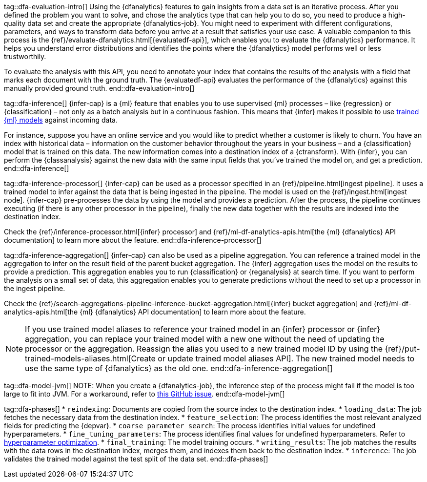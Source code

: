 tag::dfa-evaluation-intro[]
Using the {dfanalytics} features to gain insights from a data set is an 
iterative process. After you defined the problem you want to solve, and chose 
the analytics type that can help you to do so, you need to produce a 
high-quality data set and create the appropriate {dfanalytics-job}. You might 
need to experiment with different configurations, parameters, and ways to 
transform data before you arrive at a result that satisfies your use case. A 
valuable companion to this process is the 
{ref}/evaluate-dfanalytics.html[{evaluatedf-api}], which enables you to evaluate 
the {dfanalytics} performance. It helps you understand error distributions and 
identifies the points where the {dfanalytics} model performs well or less 
trustworthily.

To evaluate the analysis with this API, you need to annotate your index that 
contains the results of the analysis with a field that marks each document with 
the ground truth. The {evaluatedf-api} evaluates the performance of the 
{dfanalytics} against this manually provided ground truth.
end::dfa-evaluation-intro[]

tag::dfa-inference[]
{infer-cap} is a {ml} feature that enables you to use supervised {ml} processes 
– like {regression} or {classification} – not only as a batch analysis but in a 
continuous fashion. This means that {infer} makes it possible to use 
<<ml-trained-models,trained {ml} models>> against incoming data.

For instance, suppose you have an online service and you would like to predict 
whether a customer is likely to churn. You have an index with historical data – 
information on the customer behavior throughout the years in your business – and 
a {classification} model that is trained on this data. The new information comes 
into a destination index of a {ctransform}. With {infer}, you can perform the 
{classanalysis} against the new data with the same input fields that you've 
trained the model on, and get a prediction.
end::dfa-inference[]

tag::dfa-inference-processor[]
{infer-cap} can be used as a processor specified in an 
{ref}/pipeline.html[ingest pipeline]. It uses a trained model to infer against
the data that is being ingested in the pipeline. The model is used on the
{ref}/ingest.html[ingest node]. {infer-cap} pre-processes the data by using the
model and provides a prediction. After the process, the pipeline continues
executing (if there is any other processor in the pipeline), finally the new
data together with the results are indexed into the destination index.

Check the {ref}/inference-processor.html[{infer} processor] and 
{ref}/ml-df-analytics-apis.html[the {ml} {dfanalytics} API documentation] to 
learn more about the feature.
end::dfa-inference-processor[]

tag::dfa-inference-aggregation[]
{infer-cap} can also be used as a pipeline aggregation. You can reference a 
trained model in the aggregation to infer on the result field of the parent
bucket aggregation. The {infer} aggregation uses the model on the results to
provide a prediction. This aggregation enables you to run {classification} or
{reganalysis} at search time. If you want to perform the analysis on a small set
of data, this aggregation enables you to generate predictions without the need
to set up a processor in the ingest pipeline.

Check the 
{ref}/search-aggregations-pipeline-inference-bucket-aggregation.html[{infer} bucket aggregation] 
and {ref}/ml-df-analytics-apis.html[the {ml} {dfanalytics} API documentation] to 
learn more about the feature.

NOTE: If you use trained model aliases to reference your trained model in an 
{infer} processor or {infer} aggregation, you can replace your trained model 
with a new one without the need of updating the processor or the aggregation. 
Reassign the alias you used to a new trained model ID by using the 
{ref}/put-trained-models-aliases.html[Create or update trained model aliases API].
The new trained model needs to use the same type of {dfanalytics} as the old 
one.
end::dfa-inference-aggregation[]

tag::dfa-model-jvm[]
NOTE: When you create a {dfanalytics-job}, the inference step of the process 
might fail if the model is too large to fit into JVM. For a workaround, refer 
to https://github.com/elastic/elasticsearch/issues/76093[this GitHub issue].
end::dfa-model-jvm[]

tag::dfa-phases[]
* `reindexing`: Documents are copied from the source index to the destination 
  index.
* `loading_data`: The job fetches the necessary data from the destination index.
* `feature_selection`: The process identifies the most relevant analyzed fields 
   for predicting the {depvar}.
* `coarse_parameter_search`: The process identifies initial values for undefined 
   hyperparameters.
* `fine_tuning_parameters`: The process identifies final values for undefined 
   hyperparameters. Refer to <<hyperparameters,hyperparameter optimization>>.
* `final_training`: The model training occurs.
* `writing_results`: The job matches the results with the data rows in the 
   destination index, merges them, and indexes them back to the destination 
   index.
* `inference`: The job validates the trained model against the test split of the 
   data set.
end::dfa-phases[]